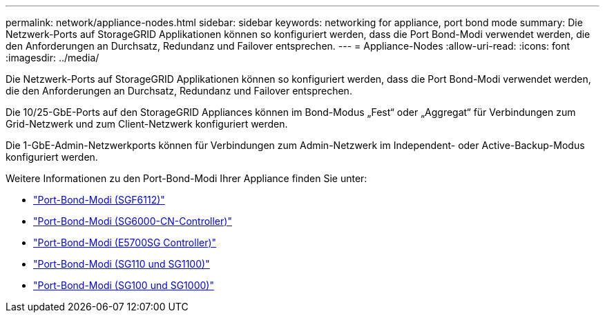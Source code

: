 ---
permalink: network/appliance-nodes.html 
sidebar: sidebar 
keywords: networking for appliance, port bond mode 
summary: Die Netzwerk-Ports auf StorageGRID Applikationen können so konfiguriert werden, dass die Port Bond-Modi verwendet werden, die den Anforderungen an Durchsatz, Redundanz und Failover entsprechen. 
---
= Appliance-Nodes
:allow-uri-read: 
:icons: font
:imagesdir: ../media/


[role="lead"]
Die Netzwerk-Ports auf StorageGRID Applikationen können so konfiguriert werden, dass die Port Bond-Modi verwendet werden, die den Anforderungen an Durchsatz, Redundanz und Failover entsprechen.

Die 10/25-GbE-Ports auf den StorageGRID Appliances können im Bond-Modus „Fest“ oder „Aggregat“ für Verbindungen zum Grid-Netzwerk und zum Client-Netzwerk konfiguriert werden.

Die 1-GbE-Admin-Netzwerkports können für Verbindungen zum Admin-Netzwerk im Independent- oder Active-Backup-Modus konfiguriert werden.

Weitere Informationen zu den Port-Bond-Modi Ihrer Appliance finden Sie unter:

* https://docs.netapp.com/us-en/storagegrid-appliances/installconfig/gathering-installation-information-sg6100.html#port-bond-modes["Port-Bond-Modi (SGF6112)"^]
* https://docs.netapp.com/us-en/storagegrid-appliances/installconfig/gathering-installation-information-sg6000.html#port-bond-modes["Port-Bond-Modi (SG6000-CN-Controller)"^]
* https://docs.netapp.com/us-en/storagegrid-appliances/installconfig/gathering-installation-information-sg5700.html#port-bond-modes["Port-Bond-Modi (E5700SG Controller)"^]
* https://docs.netapp.com/us-en/storagegrid-appliances/installconfig/gathering-installation-information-sg110-and-sg1100.html#port-bond-modes["Port-Bond-Modi (SG110 und SG1100)"^]
* https://docs.netapp.com/us-en/storagegrid-appliances/installconfig/gathering-installation-information-sg100-and-sg1000.html#port-bond-modes["Port-Bond-Modi (SG100 und SG1000)"^]

